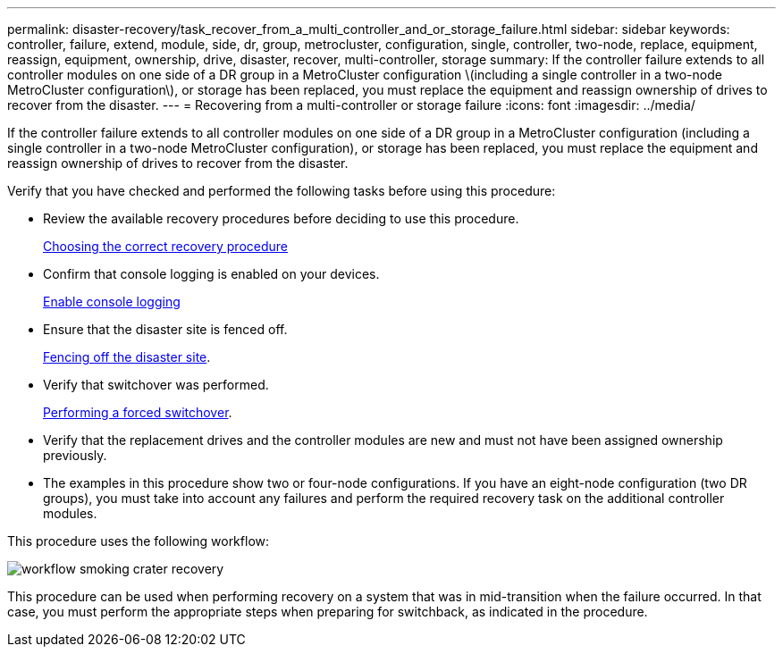 ---
permalink: disaster-recovery/task_recover_from_a_multi_controller_and_or_storage_failure.html
sidebar: sidebar
keywords: controller, failure, extend, module, side, dr, group, metrocluster, configuration, single, controller, two-node, replace, equipment, reassign, equipment, ownership, drive, disaster, recover, multi-controller, storage
summary: If the controller failure extends to all controller modules on one side of a DR group in a MetroCluster configuration \(including a single controller in a two-node MetroCluster configuration\), or storage has been replaced, you must replace the equipment and reassign ownership of drives to recover from the disaster.
---
= Recovering from a multi-controller or storage failure
:icons: font
:imagesdir: ../media/

[.lead]
If the controller failure extends to all controller modules on one side of a DR group in a MetroCluster configuration (including a single controller in a two-node MetroCluster configuration), or storage has been replaced, you must replace the equipment and reassign ownership of drives to recover from the disaster.

Verify that you have checked and performed the following tasks before using this procedure:

* Review the available recovery procedures before deciding to use this procedure.
+
link:concept_choosing_the_correct_recovery_procedure_parent_concept.html[Choosing the correct recovery procedure]

* Confirm that console logging is enabled on your devices. 
+
link:task-enable-console-logging.html[Enable console logging]

* Ensure that the disaster site is fenced off.
+
link:task_perform_a_forced_switchover_after_a_disaster.html#fencing-off-the-disaster-site[Fencing off the disaster site].

* Verify that switchover was performed.
+
link:task_perform_a_forced_switchover_after_a_disaster.html#performing-a-forced-switchover[Performing a forced switchover].

* Verify that the replacement drives and the controller modules are new and must not have been assigned ownership previously.

* The examples in this procedure show two or four-node configurations. If you have an eight-node configuration (two DR groups), you must take into account any failures and perform the required recovery task on the additional controller modules.

This procedure uses the following workflow:

image::../media/workflow_smoking_crater_recovery.png[]

This procedure can be used when performing recovery on a system that was in mid-transition when the failure occurred. In that case, you must perform the appropriate steps when preparing for switchback, as indicated in the procedure.

// 2024 Aug 13, ONTAPDOC-1988